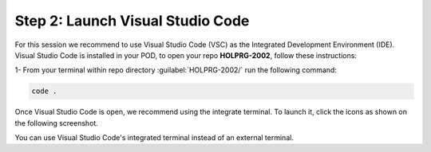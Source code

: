 Step 2: Launch Visual Studio Code
#################################

For this session we recommend to use Visual Studio Code (VSC) as the Integrated Development Environment (IDE).
Visual Studio Code is installed in your POD, to open your repo **HOLPRG-2002**, follow these instructions:

1- From your terminal within repo directory :guilabel:`HOLPRG-2002/` run the following command:

.. code-block:: bash

    code .

.. image:: images/vsc.png
    :width: 75%
    :align: center


Once Visual Studio Code is open, we recommend using the integrate terminal.
To launch it, click the icons as shown on the following screenshot.

.. image:: images/vsc-terminal.png
    :width: 75%
    :align: center

You can use Visual Studio Code's integrated terminal instead of an external terminal.


.. sectionauthor:: Luis Rueda <lurueda@cisco.com>, Jairo Leon <jaileon@cisco.com>, Ovesnel Mas Lara <omaslara@cisco.com>
